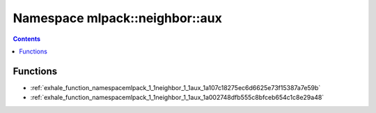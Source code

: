 
.. _namespace_mlpack__neighbor__aux:

Namespace mlpack::neighbor::aux
===============================


.. contents:: Contents
   :local:
   :backlinks: none





Functions
---------


- :ref:`exhale_function_namespacemlpack_1_1neighbor_1_1aux_1a107c18275ec6d6625e73f15387a7e59b`

- :ref:`exhale_function_namespacemlpack_1_1neighbor_1_1aux_1a002748dfb555c8bfceb654c1c8e29a48`
